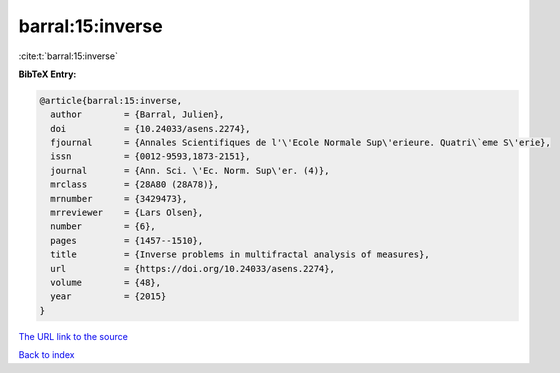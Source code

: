 barral:15:inverse
=================

:cite:t:`barral:15:inverse`

**BibTeX Entry:**

.. code-block:: bibtex

   @article{barral:15:inverse,
     author        = {Barral, Julien},
     doi           = {10.24033/asens.2274},
     fjournal      = {Annales Scientifiques de l'\'Ecole Normale Sup\'erieure. Quatri\`eme S\'erie},
     issn          = {0012-9593,1873-2151},
     journal       = {Ann. Sci. \'Ec. Norm. Sup\'er. (4)},
     mrclass       = {28A80 (28A78)},
     mrnumber      = {3429473},
     mrreviewer    = {Lars Olsen},
     number        = {6},
     pages         = {1457--1510},
     title         = {Inverse problems in multifractal analysis of measures},
     url           = {https://doi.org/10.24033/asens.2274},
     volume        = {48},
     year          = {2015}
   }

`The URL link to the source <https://doi.org/10.24033/asens.2274>`__


`Back to index <../By-Cite-Keys.html>`__
